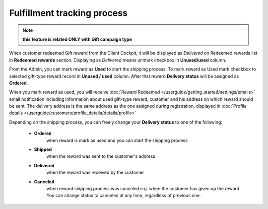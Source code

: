 .. index::
   single: fulfillment_tracking

Fulfillment tracking process
==============================

.. note:: 

    **this feature is related ONLY with Gift campaign type**

When customer redeemed Gift reward from the Client Cockpit, it will be displayed as *Delivered* on Redeemed rewards list in **Redeemed rewards** section. Displaying as *Delivered* means unmark checkbox in **Unused/used** column.  

From the Admin, you can mark reward as **Used** to start the shipping process. To mark reward as Used mark checkbox to selected gift-type reward record in **Unused / used** column. After that reward **Delivery status** will be assigned as **Ordered**. 

.. image:: /userguide/_images/gift_status.PNG
   :alt:   Gift statuses 

When you mark reward as used, you will receive :doc:`Reward Redeemed  </userguide/getting_started/settings/emails>` email notification including information about used gift-type reward, customer and his address on which reward should be sent. The delivery address is the same address as the one assigned during registration, displayed in :doc:`Profile details </userguide/customers/profile_details/details/profile>` 

.. image:: /userguide/_images/reward_redeemed_mail.PNG
   :alt:   Reward redeemed email 

Depending on the shipping process, you can freely change your **Delivery status** to one of the following:

 - **Ordered**
    when reward is mark as used and you can start the shipping process
    
 - **Shipped**
    when the reward was sent to the customer's address
    
 - **Delivered**
    when the reward was received by the customer
    
 - **Canceled** 
    when reward shipping process was canceled e.g. when the customer has given up the reward. You can change status to canceled at any time, regardless of previous one.   
